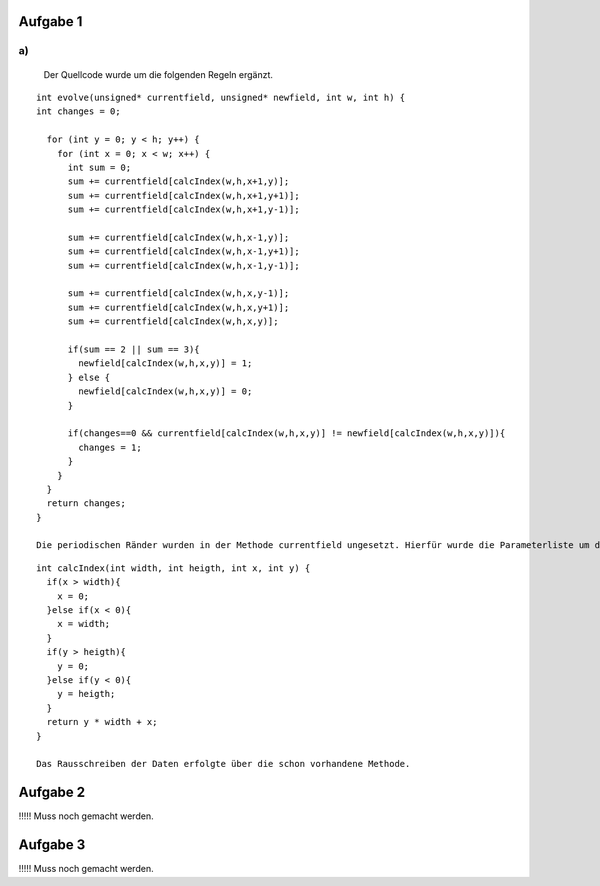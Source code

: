 Aufgabe 1
=========

a)
--

  Der Quellcode wurde um die folgenden Regeln ergänzt.
::

  int evolve(unsigned* currentfield, unsigned* newfield, int w, int h) {
  int changes = 0;

    for (int y = 0; y < h; y++) {
      for (int x = 0; x < w; x++) {
        int sum = 0;
        sum += currentfield[calcIndex(w,h,x+1,y)];
        sum += currentfield[calcIndex(w,h,x+1,y+1)];
        sum += currentfield[calcIndex(w,h,x+1,y-1)];

        sum += currentfield[calcIndex(w,h,x-1,y)];
        sum += currentfield[calcIndex(w,h,x-1,y+1)];
        sum += currentfield[calcIndex(w,h,x-1,y-1)];

        sum += currentfield[calcIndex(w,h,x,y-1)];
        sum += currentfield[calcIndex(w,h,x,y+1)];
        sum += currentfield[calcIndex(w,h,x,y)];

        if(sum == 2 || sum == 3){
          newfield[calcIndex(w,h,x,y)] = 1;
        } else {
          newfield[calcIndex(w,h,x,y)] = 0;
        }

        if(changes==0 && currentfield[calcIndex(w,h,x,y)] != newfield[calcIndex(w,h,x,y)]){
          changes = 1;
        }
      }
    }
    return changes;
  }

  Die periodischen Ränder wurden in der Methode currentfield ungesetzt. Hierfür wurde die Parameterliste um die angabe der Höhe des Feldes ergänzt.

::

  int calcIndex(int width, int heigth, int x, int y) {
    if(x > width){
      x = 0;
    }else if(x < 0){
      x = width;
    }
    if(y > heigth){
      y = 0;
    }else if(y < 0){
      y = heigth;
    }
    return y * width + x;
  }

  Das Rausschreiben der Daten erfolgte über die schon vorhandene Methode.

Aufgabe 2
=========

!!!!! Muss noch gemacht werden.

Aufgabe 3
=========

!!!!! Muss noch gemacht werden.
